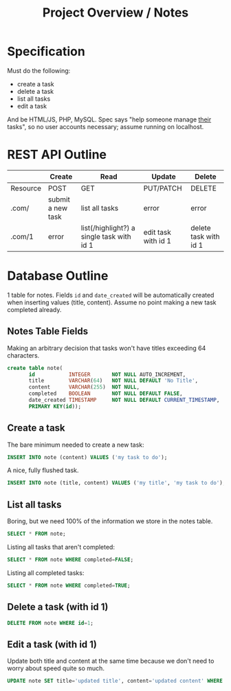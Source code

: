 #+TITLE: Project Overview / Notes
#+OPTIONS: toc:nil;

* Specification
Must do the following:

+ create a task
+ delete a task
+ list all tasks
+ edit a task
  
And be HTML/JS, PHP, MySQL. Spec says "help someone manage _their_ tasks", so no user accounts necessary; assume running on localhost.

* REST API Outline

|----------+-------------------+-------------------------------------------+---------------------+-----------------------|
|          | Create            | Read                                      | Update              | Delete                |
|----------+-------------------+-------------------------------------------+---------------------+-----------------------|
| Resource | POST              | GET                                       | PUT/PATCH           | DELETE                |
|----------+-------------------+-------------------------------------------+---------------------+-----------------------|
| .com/    | submit a new task | list all tasks                            | error               | error                 |
| .com/1   | error             | list(/highlight?) a single task with id 1 | edit task with id 1 | delete task with id 1 |
|----------+-------------------+-------------------------------------------+---------------------+-----------------------|

* Database Outline
1 table for notes. Fields =id= and =date_created= will be automatically created when inserting values (title, content). Assume no point making a new task completed already.

** Notes Table Fields
Making an arbitrary decision that tasks won't have titles exceeding 64 characters.
#+BEGIN_SRC sql
create table note(
       id           INTEGER       NOT NULL AUTO_INCREMENT,
       title        VARCHAR(64)   NOT NULL DEFAULT 'No Title',
       content      VARCHAR(255)  NOT NULL,
       completed    BOOLEAN       NOT NULL DEFAULT FALSE,
       date_created TIMESTAMP     NOT NULL DEFAULT CURRENT_TIMESTAMP,
       PRIMARY KEY(id));
#+END_SRC

** Create a task
The bare minimum needed to create a new task:
#+BEGIN_SRC sql
INSERT INTO note (content) VALUES ('my task to do');
#+END_SRC

A nice, fully flushed task.
#+BEGIN_SRC sql
INSERT INTO note (title, content) VALUES ('my title', 'my task to do');
#+END_SRC

** List all tasks
Boring, but we need 100% of the information we store in the notes table.
#+BEGIN_SRC sql
SELECT * FROM note;
#+END_SRC

Listing all tasks that aren't completed:
#+BEGIN_SRC sql
SELECT * FROM note WHERE completed=FALSE;
#+END_SRC

Listing all completed tasks:
#+BEGIN_SRC sql
SELECT * FROM note WHERE completed=TRUE; 
#+END_SRC

** Delete a task (with id 1)
#+BEGIN_SRC sql
DELETE FROM note WHERE id=1;
#+END_SRC

** Edit a task (with id 1)
Update both title and content at the same time because we don't need to worry about speed quite so much.
#+BEGIN_SRC sql
UPDATE note SET title='updated title', content='updated content' WHERE id=1;
#+END_SRC
